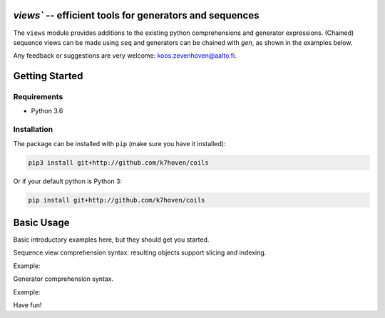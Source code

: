 `views`` -- efficient tools for generators and sequences
========================================================

The ``views`` module provides additions to the existing python comprehensions and generator expressions. (Chained) sequence views can be made using ``seq`` and generators can be chained with `gen`, as shown in the examples below.

Any feedback or suggestions are very welcome: koos.zevenhoven@aalto.fi.

Getting Started
===============

Requirements
------------

* Python 3.6

Installation
------------

The package can be installed with ``pip`` (make sure you have it installed):

.. code-block:: bash

    pip3 install git+http://github.com/k7hoven/coils

Or if your default python is Python 3:

.. code-block:: bash

    pip install git+http://github.com/k7hoven/coils


Basic Usage
===========

Basic introductory examples here, but they should get you started.

Sequence view comprehension syntax: resulting objects support slicing and indexing.
 
Example:

.. code-block:: python
   >>> from views import seq
   >>> seq[::range(3), None, ::"abc", "Hi!"]
   <sequence view 8: [0, 1, 2, None, 'a', 'b', 'c', 'Hi!'] >
   >>> seq[::range(100)]
   <sequence view 100: [0, 1, 2, 3, 4, ..., 96, 97, 98, 99]


Generator comprehension syntax.

Example:

.. code-block:: python
    >>> list(gen[::range(3), 3, 4, ::range(5,7), 7])
    [0, 1, 2, 3, 4, 5, 6, 7


Have fun!
